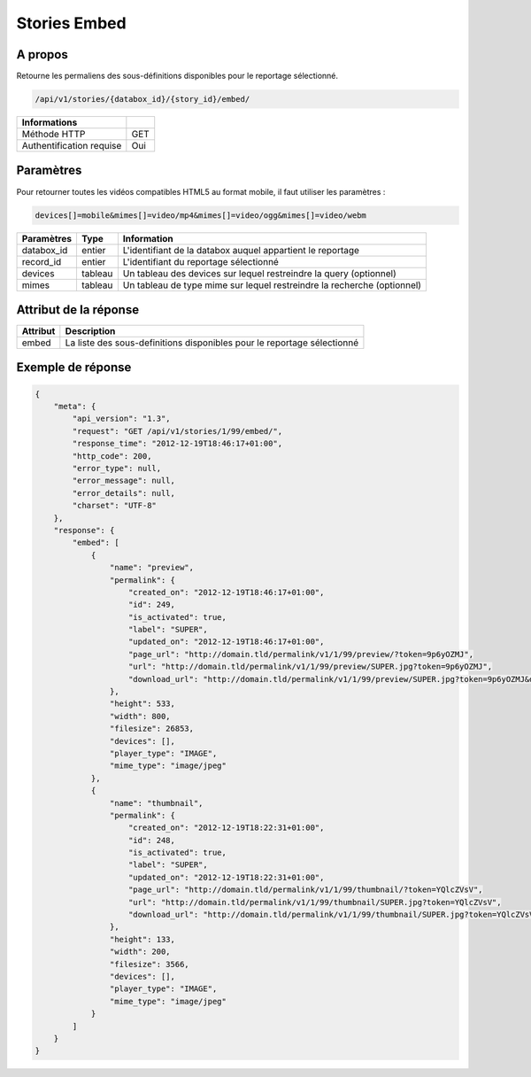 Stories Embed
=============

A propos
--------

Retourne les permaliens des sous-définitions disponibles pour le reportage
sélectionné.

.. code-block:: bash

    /api/v1/stories/{databox_id}/{story_id}/embed/

========================== =====
 Informations
========================== =====
 Méthode HTTP              GET
 Authentification requise  Oui
========================== =====

Paramètres
----------

Pour retourner toutes les vidéos compatibles HTML5 au format mobile,
il faut utiliser les paramètres :

.. code-block:: bash

    devices[]=mobile&mimes[]=video/mp4&mimes[]=video/ogg&mimes[]=video/webm

======================== ============== ==============================
 Paramètres               Type           Information
======================== ============== ==============================
 databox_id               entier         L'identifiant de la databox auquel appartient le reportage
 record_id                entier         L'identifiant du reportage sélectionné
 devices                  tableau        Un tableau des devices sur lequel restreindre la query (optionnel)
 mimes                    tableau        Un tableau de type mime sur lequel restreindre la recherche (optionnel)
======================== ============== ==============================

Attribut de la réponse
----------------------

========== ================================
 Attribut   Description
========== ================================
  embed     La liste des sous-definitions disponibles pour le reportage sélectionné
========== ================================

Exemple de réponse
------------------

.. code-block:: javascript

    {
        "meta": {
            "api_version": "1.3",
            "request": "GET /api/v1/stories/1/99/embed/",
            "response_time": "2012-12-19T18:46:17+01:00",
            "http_code": 200,
            "error_type": null,
            "error_message": null,
            "error_details": null,
            "charset": "UTF-8"
        },
        "response": {
            "embed": [
                {
                    "name": "preview",
                    "permalink": {
                        "created_on": "2012-12-19T18:46:17+01:00",
                        "id": 249,
                        "is_activated": true,
                        "label": "SUPER",
                        "updated_on": "2012-12-19T18:46:17+01:00",
                        "page_url": "http://domain.tld/permalink/v1/1/99/preview/?token=9p6yOZMJ",
                        "url": "http://domain.tld/permalink/v1/1/99/preview/SUPER.jpg?token=9p6yOZMJ",
                        "download_url": "http://domain.tld/permalink/v1/1/99/preview/SUPER.jpg?token=9p6yOZMJ&download"
                    },
                    "height": 533,
                    "width": 800,
                    "filesize": 26853,
                    "devices": [],
                    "player_type": "IMAGE",
                    "mime_type": "image/jpeg"
                },
                {
                    "name": "thumbnail",
                    "permalink": {
                        "created_on": "2012-12-19T18:22:31+01:00",
                        "id": 248,
                        "is_activated": true,
                        "label": "SUPER",
                        "updated_on": "2012-12-19T18:22:31+01:00",
                        "page_url": "http://domain.tld/permalink/v1/1/99/thumbnail/?token=YQlcZVsV",
                        "url": "http://domain.tld/permalink/v1/1/99/thumbnail/SUPER.jpg?token=YQlcZVsV",
                        "download_url": "http://domain.tld/permalink/v1/1/99/thumbnail/SUPER.jpg?token=YQlcZVsV&download"
                    },
                    "height": 133,
                    "width": 200,
                    "filesize": 3566,
                    "devices": [],
                    "player_type": "IMAGE",
                    "mime_type": "image/jpeg"
                }
            ]
        }
    }

